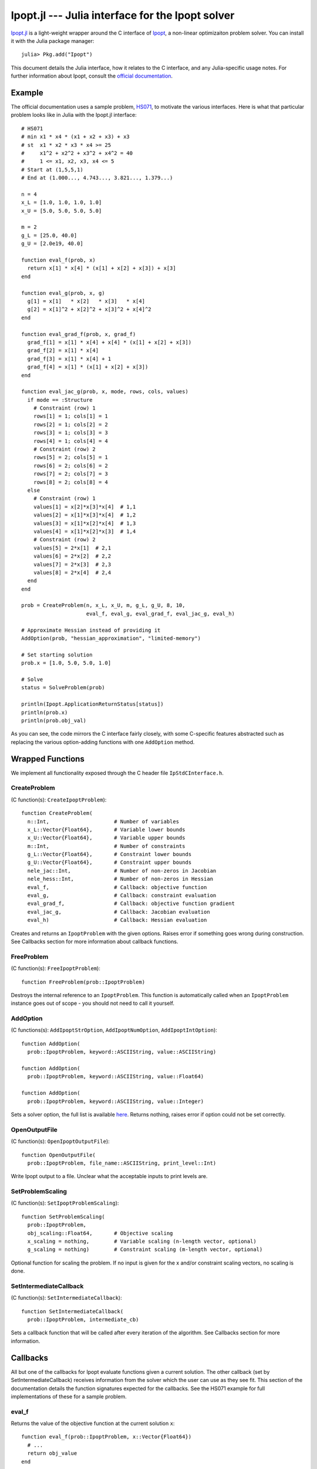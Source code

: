 =================================================
Ipopt.jl --- Julia interface for the Ipopt solver
=================================================

.. module:: Ipopt
   :synopsis: Julia interface for the Ipopt solver

`Ipopt.jl <https://github.com/mlubin/Ipopt.jl>`_ is a light-weight wrapper around
the C interface of `Ipopt <https://projects.coin-or.org/Ipopt>`_, a non-linear
optimizaiton problem solver. You can install it with the Julia package manager::

    julia> Pkg.add("Ipopt")

This document details the Julia interface, how it relates to the C interface, and
any Julia-specific usage notes. For further information about Ipopt, consult the
`official documentation <http://www.coin-or.org/Ipopt/documentation/>`_.

-------
Example
-------

The official documentation uses a sample problem, `HS071 <http://www.coin-or.org/Ipopt/documentation/node20.html>`_, to motivate the various interfaces. Here is what that particular
problem looks like in Julia with the Ipopt.jl interface::

  # HS071
  # min x1 * x4 * (x1 + x2 + x3) + x3
  # st  x1 * x2 * x3 * x4 >= 25
  #     x1^2 + x2^2 + x3^2 + x4^2 = 40
  #     1 <= x1, x2, x3, x4 <= 5
  # Start at (1,5,5,1)
  # End at (1.000..., 4.743..., 3.821..., 1.379...)

  n = 4
  x_L = [1.0, 1.0, 1.0, 1.0]
  x_U = [5.0, 5.0, 5.0, 5.0]

  m = 2
  g_L = [25.0, 40.0]
  g_U = [2.0e19, 40.0]

  function eval_f(prob, x) 
    return x[1] * x[4] * (x[1] + x[2] + x[3]) + x[3]
  end

  function eval_g(prob, x, g)
    g[1] = x[1]   * x[2]   * x[3]   * x[4]
    g[2] = x[1]^2 + x[2]^2 + x[3]^2 + x[4]^2
  end

  function eval_grad_f(prob, x, grad_f)
    grad_f[1] = x[1] * x[4] + x[4] * (x[1] + x[2] + x[3])
    grad_f[2] = x[1] * x[4]
    grad_f[3] = x[1] * x[4] + 1
    grad_f[4] = x[1] * (x[1] + x[2] + x[3])
  end

  function eval_jac_g(prob, x, mode, rows, cols, values)
    if mode == :Structure
      # Constraint (row) 1
      rows[1] = 1; cols[1] = 1
      rows[2] = 1; cols[2] = 2
      rows[3] = 1; cols[3] = 3
      rows[4] = 1; cols[4] = 4
      # Constraint (row) 2
      rows[5] = 2; cols[5] = 1
      rows[6] = 2; cols[6] = 2
      rows[7] = 2; cols[7] = 3
      rows[8] = 2; cols[8] = 4
    else
      # Constraint (row) 1
      values[1] = x[2]*x[3]*x[4]  # 1,1
      values[2] = x[1]*x[3]*x[4]  # 1,2
      values[3] = x[1]*x[2]*x[4]  # 1,3
      values[4] = x[1]*x[2]*x[3]  # 1,4
      # Constraint (row) 2
      values[5] = 2*x[1]  # 2,1
      values[6] = 2*x[2]  # 2,2
      values[7] = 2*x[3]  # 2,3
      values[8] = 2*x[4]  # 2,4
    end
  end

  prob = CreateProblem(n, x_L, x_U, m, g_L, g_U, 8, 10,
                       eval_f, eval_g, eval_grad_f, eval_jac_g, eval_h)

  # Approximate Hessian instead of providing it
  AddOption(prob, "hessian_approximation", "limited-memory")

  # Set starting solution
  prob.x = [1.0, 5.0, 5.0, 1.0]

  # Solve
  status = SolveProblem(prob)
  
  println(Ipopt.ApplicationReturnStatus[status])
  println(prob.x)
  println(prob.obj_val)

As you can see, the code mirrors the C interface fairly closely, with some C-specific
features abstracted such as replacing the various option-adding functions with one
``AddOption`` method.

-----------------
Wrapped Functions
-----------------

We implement all functionality exposed through the C header file ``IpStdCInterface.h``.

CreateProblem
^^^^^^^^^^^^^

(C function(s): ``CreateIpoptProblem``)::

  function CreateProblem(
    n::Int,                     # Number of variables
    x_L::Vector{Float64},       # Variable lower bounds
    x_U::Vector{Float64},       # Variable upper bounds
    m::Int,                     # Number of constraints
    g_L::Vector{Float64},       # Constraint lower bounds
    g_U::Vector{Float64},       # Constraint upper bounds
    nele_jac::Int,              # Number of non-zeros in Jacobian
    nele_hess::Int,             # Number of non-zeros in Hessian
    eval_f,                     # Callback: objective function
    eval_g,                     # Callback: constraint evaluation
    eval_grad_f,                # Callback: objective function gradient
    eval_jac_g,                 # Callback: Jacobian evaluation
    eval_h)                     # Callback: Hessian evaluation

Creates and returns an ``IpoptProblem`` with the given options. Raises error
if something goes wrong during construction. See Callbacks section for more
information about callback functions.

FreeProblem
^^^^^^^^^^^

(C function(s): ``FreeIpoptProblem``)::

  function FreeProblem(prob::IpoptProblem)

Destroys the internal reference to an ``IpoptProblem``. This function is
automatically called when an ``IpoptProblem`` instance goes out of scope - you
should not need to call it yourself.

AddOption
^^^^^^^^^

(C functions(s): ``AddIpoptStrOption``, ``AddIpoptNumOption``, ``AddIpoptIntOption``)::

  function AddOption(
    prob::IpoptProblem, keyword::ASCIIString, value::ASCIIString)

  function AddOption(
    prob::IpoptProblem, keyword::ASCIIString, value::Float64)

  function AddOption(
    prob::IpoptProblem, keyword::ASCIIString, value::Integer)

Sets a solver option, the full list is available `here <http://www.coin-or.org/Ipopt/documentation/node39.html>`_. Returns nothing, raises error if option could not be set correctly.

OpenOutputFile
^^^^^^^^^^^^^^

(C function(s): ``OpenIpoptOutputFile``)::
  
  function OpenOutputFile(
    prob::IpoptProblem, file_name::ASCIIString, print_level::Int)

Write Ipopt output to a file. Unclear what the acceptable inputs to print
levels are.

SetProblemScaling
^^^^^^^^^^^^^^^^^

(C function(s): ``SetIpoptProblemScaling``)::

  function SetProblemScaling(
    prob::IpoptProblem,
    obj_scaling::Float64,       # Objective scaling
    x_scaling = nothing,        # Variable scaling (n-length vector, optional)
    g_scaling = nothing)        # Constraint scaling (m-length vector, optional)

Optional function for scaling the problem. If no input is given for the x and/or
constraint scaling vectors, no scaling is done.

SetIntermediateCallback
^^^^^^^^^^^^^^^^^^^^^^^

(C function(s): ``SetIntermediateCallback``)::

  function SetIntermediateCallback(
    prob::IpoptProblem, intermediate_cb)

Sets a callback function that will be called after every iteration of the
algorithm. See Callbacks section for more information.

---------
Callbacks
---------

All but one of the callbacks for Ipopt evaluate functions given a current solution. The other callback (set by SetIntermediateCallback) receives information from the solver which the user can use as they see fit. This section of the documentation details the function signatures expected for the callbacks. See the HS071 example for full implementations of these for a sample problem.

eval_f
^^^^^^

Returns the value of the objective function at the current solution ``x``::

  function eval_f(prob::IpoptProblem, x::Vector{Float64})
    # ...
    return obj_value
  end

eval_g
^^^^^^

Sets the value of the constraint functions ``g`` at the current solution ``x``::

  function eval_g(prob::IpoptProblem, x::Vector{Float64}, g::Vector{Float64})
    # ...
    # g[1] = ...
    # ...
    # g[prob.m] = ...
  end

Note that the values of ``g`` must be set "in-place", i.e. the statement
``g = zeros(prob.m)`` musn't be done. If you do want to create a new vector
and allocate it to ``g`` use ``g[:]``, e.g. ``g[:] = zeros(prob.m)``.

eval_grad_f
^^^^^^^^^^^

Sets the value of the gradient of the objective function at the current solution ``x``::

  function eval_grad_f(prob::IpoptProblem, x::Vector{Float64}, grad_f::Vector{Float64})
    # ...
    # grad_f[1] = ...
    # ...
    # grad_f[prob.n] = ...
  end

As for ``eval_g``, you must set the values "in-place".

eval_jac_g
^^^^^^^^^^

This function has two modes of operation. In the first mode the user tells IPOPT the sparsity structure of the Jacobian of the constraints. In the second mode the user provides the actual Jacobian values. Julia is 1-based, in the sense that indexing always starts at 1 (unlike C, which starts at 0).::

  function eval_jac_g(prob::IpoptProblem, x::Vector{Float64}, mode, rows::Vector{Int32}, cols::Vector{Int32}, values::Vector{Float64})
    if mode == :Structure
      # rows[...] = ...
      # ...
      # cols[...] = ...
    else
      # values[...] = ...
    end
  end

As for the previous two callbacks, all values must be set "in-place". See the Ipopt documentation for a further description of the sparsity format followed by Ipopt ((row,column,value) triples).
